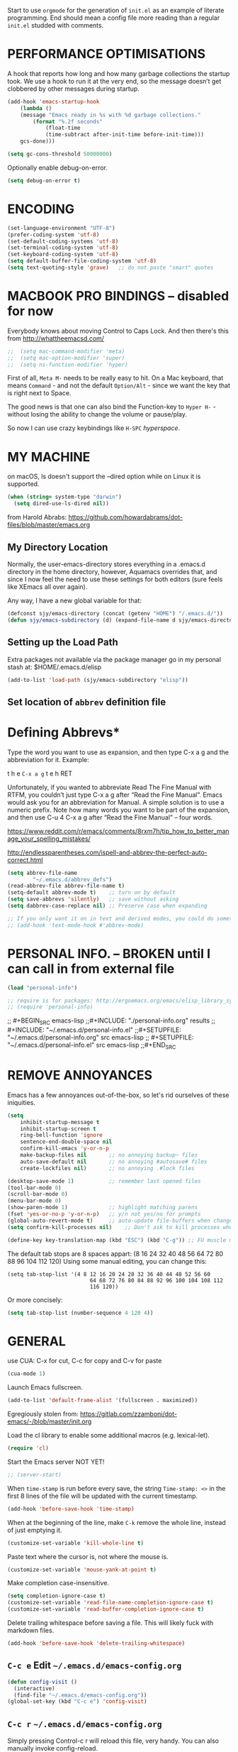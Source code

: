 # -*- mode: org; coding: utf-8 -*-
#+AUTHOR: yearluk
#+DATE: 2020-04-28
#+FILENAME: xolotl.maranlan:~/.emacs.d/emacs-config.org
#+TAGS: config dotfile emacs
#+STARTUP: overview
#+OPTIONS: toc:nil tangle:yes


Start to use =orgmode= for the generation of =init.el= as an example of literate programming. End should mean a config file more reading than a regular =init.el= studded with comments.

* PERFORMANCE OPTIMISATIONS
A hook that reports how long and how many garbage collections the startup took. We use a hook to run it at the very end, so the message doesn’t get clobbered by other messages during startup.
#+BEGIN_SRC emacs-lisp
    (add-hook 'emacs-startup-hook
        (lambda ()
        (message "Emacs ready in %s with %d garbage collections."
            (format "%.2f seconds"
                (float-time
                (time-subtract after-init-time before-init-time)))
        gcs-done)))

    (setq gc-cons-threshold 50000000)
#+END_SRC

Optionally enable debug-on-error.
#+BEGIN_SRC emacs-lisp
    (setq debug-on-error t)
#+END_SRC


* ENCODING
#+BEGIN_SRC emacs-lisp
    (set-language-environment "UTF-8")
    (prefer-coding-system 'utf-8)
    (set-default-coding-systems 'utf-8)
    (set-terminal-coding-system 'utf-8)
    (set-keyboard-coding-system 'utf-8)
    (setq default-buffer-file-coding-system 'utf-8)
    (setq text-quoting-style 'grave)   ;; do not paste "smart" quotes
#+END_SRC

* MACBOOK PRO BINDINGS -- disabled for now
Everybody knows about moving Control to Caps Lock. And then there's this from
http://whattheemacsd.com/

#+BEGIN_SRC emacs-lisp
;;  (setq mac-command-modifier 'meta)
;;  (setq mac-option-modifier 'super)
;;  (setq ns-function-modifier 'hyper)
#+END_SRC

First of all, =Meta M-= needs to be really easy to hit. On a Mac keyboard, that means =Command= - and not the default =Option/Alt= - since we want the key that is right next to Space.

The good news is that one can also bind the Function-key to =Hyper H-= - without losing the ability to change the volume or pause/play.

So now I can use crazy keybindings like =H-SPC= /hyperspace/.

* MY MACHINE

on macOS, ls doesn't support the --dired option while on Linux it is supported.
#+BEGIN_SRC emacs-lisp
  (when (string= system-type "darwin")
    (setq dired-use-ls-dired nil))
#+END_SRC


from Harold Abrabs: https://github.com/howardabrams/dot-files/blob/master/emacs.org

** My Directory Location

Normally, the user-emacs-directory stores everything in a .emacs.d directory in the home directory, however, Aquamacs overrides that, and since I now feel the need to use these settings for both editors (sure feels like XEmacs all over again).

Any way, I have a new global variable for that:

#+BEGIN_SRC emacs-lisp
(defconst sjy/emacs-directory (concat (getenv "HOME") "/.emacs.d/"))
(defun sjy/emacs-subdirectory (d) (expand-file-name d sjy/emacs-directory))
#+END_SRC

** Setting up the Load Path

Extra packages not available via the package manager go in my personal stash at: $HOME/.emacs.d/elisp

#+BEGIN_SRC emacs-lisp
(add-to-list 'load-path (sjy/emacs-subdirectory "elisp"))
#+END_SRC

** Set location of =abbrev= definition file

* Defining Abbrevs*
Type the word you want to use as expansion, and then type C-x a g and the abbreviation for it. Example:

    t h e =C-x a g= t e h RET

Unfortunately, if you wanted to abbreviate Read The Fine Manual with RTFM, you couldn’t just type C-x a g after “Read the Fine Manual”. Emacs would ask you for an abbreviation for Manual. A simple solution is to use a numeric prefix. Note how many words you want to be part of the expansion, and then use C-u 4 C-x a g after “Read the Fine Manual” – four words.

https://www.reddit.com/r/emacs/comments/8rxm7h/tip_how_to_better_manage_your_spelling_mistakes/

http://endlessparentheses.com/ispell-and-abbrev-the-perfect-auto-correct.html

#+BEGIN_SRC emacs-lisp
(setq abbrev-file-name
        "~/.emacs.d/abbrev_defs")
(read-abbrev-file abbrev-file-name t)
(setq-default abbrev-mode t)    ;; turn on by default
(setq save-abbrevs 'silently)   ;; save without asking
(setq dabbrev-case-replace nil) ;; Preserve case when expanding

;; If you only want it on in text and derived modes, you could do something like this:
;; (add-hook 'text-mode-hook #'abbrev-mode)
#+END_SRC
* PERSONAL INFO. -- BROKEN until I can call in from external file
#+BEGIN_SRC emacs-lisp
(load "personal-info")

;; require is for packages: http://ergoemacs.org/emacs/elisp_library_system.html
;; (require 'personal-info)
#+END_SRC


;; #+BEGIN_SRC emacs-lisp
;;#+INCLUDE: "./personal-info.org" results
;; #+INCLUDE: "~/.emacs.d/personal-info.el"
;;#+SETUPFILE: "~/.emacs.d/personal-info.org"  src emacs-lisp
;; #+SETUPFILE: "~/.emacs.d/personal-info.el"  src emacs-lisp
;;#+END_SRC

* REMOVE ANNOYANCES
Emacs has a few annoyances out-of-the-box, so let's rid ourselves of these iniquities.
#+BEGIN_SRC emacs-lisp
(setq
    inhibit-startup-message t
    inhibit-startup-screen t
    ring-bell-function 'ignore
    sentence-end-double-space nil
    confirm-kill-emacs 'y-or-n-p
    make-backup-files nil       ;; no annoying backup~ files
    auto-save-default nil       ;; no annoying #autosave# files
    create-lockfiles nil)       ;; no annoying .#lock files

(desktop-save-mode 1)           ;; remember last opened files
(tool-bar-mode 0)
(scroll-bar-mode 0)
(menu-bar-mode 0)
(show-paren-mode 1)             ;; highlight matching parens
(fset 'yes-or-no-p 'y-or-n-p)   ;; y/n not yes/no for prompts
(global-auto-revert-mode t)     ;; auto-update file-buffers when changed externally
(setq confirm-kill-processes nil)    ;; Don't ask to kill processes when exiting.

(define-key key-translation-map (kbd "ESC") (kbd "C-g")) ;; FU muscle memory
#+END_SRC

The default tab stops are 8 spaces appart:
    (8 16 24 32 40 48 56 64 72 80 88 96 104 112 120)
Using some manual editing, you can change this:
#+BEGIN_SRC Example
(setq tab-stop-list '(4 8 12 16 20 24 28 32 36 40 44 48 52 56 60
                          64 68 72 76 80 84 88 92 96 100 104 108 112
                          116 120))
#+END_SRC
Or more concisely:
#+BEGIN_SRC emacs-lisp
  (setq tab-stop-list (number-sequence 4 120 4))
#+END_SRC

* GENERAL
use CUA: C-x for cut, C-c for copy and  C-v for paste
#+BEGIN_SRC emacs-lisp
(cua-mode 1)
#+END_SRC

Launch Emacs fullscreen.
#+BEGIN_SRC emacs-lisp
    (add-to-list 'default-frame-alist '(fullscreen . maximized))
#+END_SRC

Egregiously stolen from: https://gitlab.com/zzamboni/dot-emacs/-/blob/master/init.org

Load the cl library to enable some additional macros (e.g. lexical-let).
#+BEGIN_SRC emacs-lisp
    (require 'cl)
#+END_SRC

Start the Emacs server NOT YET!
#+BEGIN_SRC emacs-lisp
  ;; (server-start)
#+END_SRC

When =time-stamp= is run before every save, the string =Time-stamp: <>= in the first 8 lines of the file will be updated with the current timestamp.
#+BEGIN_SRC emacs-lisp
  (add-hook 'before-save-hook 'time-stamp)
#+END_SRC

When at the beginning of the line, make =C-k= remove the whole line, instead of just emptying it.
#+BEGIN_SRC emacs-lisp
  (customize-set-variable 'kill-whole-line t)
#+END_SRC

Paste text where the cursor is, not where the mouse is.
#+BEGIN_SRC emacs-lisp
  (customize-set-variable 'mouse-yank-at-point t)
#+END_SRC

Make completion case-insensitive.
#+BEGIN_SRC emacs-lisp
  (setq completion-ignore-case t)
  (customize-set-variable 'read-file-name-completion-ignore-case t)
  (customize-set-variable 'read-buffer-completion-ignore-case t)
#+END_SRC

Delete trailing whitespace before saving a file. This will likely fuck with markdown files.
#+BEGIN_SRC emacs-lisp
  (add-hook 'before-save-hook 'delete-trailing-whitespace)
#+END_SRC

** =C-c e= Edit =~/.emacs.d/emacs-config.org=
#+BEGIN_SRC emacs-lisp
(defun config-visit ()
  (interactive)
  (find-file "~/.emacs.d/emacs-config.org"))
(global-set-key (kbd "C-c e") 'config-visit)
#+END_SRC

** =C-c r= =~/.emacs.d/emacs-config.org=
Simply pressing Control-c r will reload this file, very handy. You can also manually invoke config-reload.
#+BEGIN_SRC emacs-lisp
(defun config-reload ()
  "Reloads ~/.emacs.d/emacs-config.org at runtime"
  (interactive)
  (org-babel-load-file (expand-file-name "~/.emacs.d/emacs-config.org")))
(global-set-key (kbd "C-c r") 'config-reload)
#+END_SRC

* WITTY SCRATCH MESSAGE
Because I am so damned funny.
#+BEGIN_SRC emacs-lisp
(setq initial-scratch-message ";;  SCRATCH! Ah-ha!\n;;  Buffer of the Universe\n\n\n")
#+END_SRC

* APPEARANCE
Because we all want to look purty.
#+BEGIN_SRC emacs-lisp
(setq column-number-mode t) ;; columns and rows in mode line
(setq-default cursor-type 'bar)
(setq-default line-spacing 0)
(setq-default frame-title-format "%b (%f)") ;; full path in the title bar.
(setq-default global-display-line-numbers-mode t)
(when window-system (global-hl-line-mode t)) ;; hilite line only in GUI

(setq initial-frame-alist '((width . 135) (height . 165)))
(add-to-list 'default-frame-alist '(ns-transparent-titlebar . t))
(add-to-list 'default-frame-alist '(ns-appearance . light))

(global-visual-line-mode t) ;; ?

;; themes
(load-theme 'tsdh-light)
;; (load-theme 'tsdh-dark)
;; (load-theme 'nord)
;; also cool... kaolin, gruvbox, spacemacs


;; icons
;;(use-package all-the-icons
;;  :ensure t)

;; fonts
;;(set-face-attribute 'default nil :font "Inconsolata")
;;(set-face-attribute 'default nil :font "Cousine")
;;(set-face-attribute 'default nil :font "SF Pro Display")
;;(set-face-attribute 'default nil :font "Menlo")
;;(set-face-attribute 'default nil :font "Hack")
(set-face-attribute 'default nil :font "Iosevka-17")
;; frame size...
(setq initial-frame-alist '((width . 140) (height . 440)))

(custom-set-faces
 ;; custom-set-faces was added by Custom.
 ;; If you edit it by hand, you could mess it up, so be careful.
 '(Info-quoted ((t (:foreground "red" :family "Hack"))))
 '(minibuffer-prompt ((t (:foreground "#6BA9DC" :family "Menlo-16")))))
#+END_SRC

* WINDOW MANAGEMENT
"undo” and “redo”, =C-c left= and =C-c right=, like navigating bacwards and forwards through content in windows that have changed content. It can also be activated with Activate it with =M-x winner-mode RET=.
#+BEGIN_SRC emacs-lisp
(when (fboundp 'winner-mode)
      (winner-mode 1))
#+END_SRC

Split vertically by default ... eg when opening two files from cmd line
#+BEGIN_SRC emacs-lisp
(split-window-right)
#+END_SRC

* PACKAGE MANAGEMENT
in init.el

* INSTALLED / GENERAL PACKAGES
- M-x package-list-packages
- M-x package-refresh-contents

** exec-path-from-shell
A GNU Emacs library to ensure environment variables inside Emacs look the same as in the user's shell.

Motivation
Ever find that a command works in your shell, but not in Emacs?

This happens a lot on OS X, where an Emacs instance started from the GUI inherits a default set of environment variables.

This library solves this problem by copying important environment variables from the user's shell: it works by asking your shell to print out the variables of interest, then copying them into the Emacs environment.
#+BEGIN_SRC emacs-lisp
(when (memq window-system '(mac ns x))
  (exec-path-from-shell-initialize))
#+END_SRC

** try
Try out a package before installing it.
#+BEGIN_SRC emacs-lisp
(use-package try
  :ensure t)
#+END_SRC

** saveplace
Save the place of the cursor in each file, and restore it upon re-opening.
#+BEGIN_SRC emacs-lisp
(use-package saveplace
  :defer nil
  :config
  (save-place-mode))
#+END_SRC

** which-key
which-key provides the minor mode which-key-mode for Emacs. The mode displays
the key bindings following your currently entered incomplete command (a
prefix) in a popup. For example, after enabling the minor mode if you enter
=C-x= and wait for the default of 1 second the minibuffer will expand with all
of the available key bindings that follow =C-x=.
#+BEGIN_SRC emacs-lisp
(use-package which-key
  :ensure t
  :config
  (which-key-mode))
#+END_SRC

** CRUX
A Collection of Ridiculously Useful eXtensions for Emacs. crux bundles a few useful interactive commands to enhance your overall Emacs experience.

[[https://github.com/bbatsov/crux][A Collection of Ridiculously Useful eXtensions]]

Here's how you'd bind some of the commands to keycombos:

(global-set-key [remap move-beginning-of-line] #'crux-move-beginning-of-line)
(global-set-key (kbd "C-c o") #'crux-open-with)
(global-set-key [(shift return)] #'crux-smart-open-line)
(global-set-key (kbd "s-r") #'crux-recentf-find-file)
(global-set-key (kbd "C-<backspace>") #'crux-kill-line-backwards)
(global-set-key [remap kill-whole-line] #'crux-kill-whole-line)
For crux-ispell-word-then-abbrev to be most effective you'll also need to add this to your config:

(setq save-abbrevs 'silently)
(setq-default abbrev-mode t)

#+BEGIN_SRC emacs-lisp
(unless (package-installed-p 'crux)
  (package-refresh-contents)
  (package-install 'crux))
#+END_SRC

** smex
Smex is a M-x enhancement for Emacs. Built on top of IDO, it provides a convenient interface to your recently and most frequently used commands. And to all the other commands, too.

Extras: Limit commands to those relevant to the active major mode. Show frequently used commands that have no key bindings.

[https://www.emacswiki.org/emacs/Smex[https://www.emacswiki.org/emacs/Smex]]

#+BEGIN_SRC emacs-lisp
(use-package smex
  :ensure t
  :init (smex-initialize))

;; Modify smex so that typing a space will insert a hyphen ‘-’ like in normal M-x?

      (defadvice smex (around space-inserts-hyphen activate compile)
        (let ((ido-cannot-complete-command
               `(lambda ()
                  (interactive)
                  (if (string= " " (this-command-keys))
                      (insert ?-)
                    (funcall ,ido-cannot-complete-command)))))
          ad-do-it))
#+END_SRC


** beacon
Whenever the window scrolls a light will shine on top of your cursor so
you know where it is.

https://github.com/Malabarba/beacon/tree/bde78180c678b233c94321394f46a81dc6dce1da

#+BEGIN_SRC emacs-lisp
(use-package beacon
  :ensure t
  :init
  (setq beacon-color "#6BA9DC") ;; blue-ish
  (beacon-mode 1))
#+END_SRC

** ace-window
  Ace-window-- displays window number, access with that number
  =C-x o= <window number>

#+BEGIN_SRC emacs-lisp
(use-package ace-window
  :ensure t
  :init
  (progn
      (global-set-key [remap other-window] 'ace-window)))
#+END_SRC

** swiper/ ivy and counsel

*** counsel -- CONFLICTS WITH ORG-DRILL?

=:results silent= in header means no output??
=:eval no= in header means do not evaluate

#+BEGIN_SRC emacs-lisp :eval no
   (use-package counsel
:ensure t
  :bind
  (("M-y" . counsel-yank-pop)
   :map ivy-minibuffer-map
   ("M-y" . ivy-next-line)))
#+END_SRC


*** swiper

#+BEGIN_SRC emacs-lisp
(use-package swiper
  :ensure t
  :bind (("C-s" . swiper-isearch)
	 ("C-r" . swiper-isearch)
	 ("C-c C-r" . ivy-resume)
	 ("M-x" . counsel-M-x)
	 ("C-x C-f" . counsel-find-file)))
#+END_SRC

*** ivy

#+BEGIN_SRC emacs-lisp
(use-package ivy
  :ensure t
  :diminish (ivy-mode)
  :bind (("C-x b" . ivy-switch-buffer))
  :config
  (ivy-mode 1)
  (setq ivy-use-virtual-buffers t)
  (setq ivy-count-format "%d/%d ")
  (setq ivy-display-style 'fancy))

  (setq ivy-use-virtual-buffers t)
  (setq enable-recursive-minibuffers t)
  (global-set-key (kbd "C-c C-r") 'ivy-resume)
#+END_SRC


** dired+ -- BROKEN??
A slightly more advanced version of =dired= which extends functionalities provided by standard GNU Emacs libraries dired.el, dired-aux.el, and dired-x.el. The standard functions are all available, plus many more.
https://www.emacswiki.org/emacs/DiredPlus
https://www.gnu.org/software/emacs/refcards/pdf/dired-ref.pdf

;;#+BEGIN_SRC emacs-lisp :eval no :results silent :exports none
  (use-package dired+
    :ensure t
    :config (require 'dired+)
  )
;;#+END_SRC

** pcre2el

Use Perl compatible regexps everywhere in preference to elisp's weirdness.
https://github.com/joddie/pcre2el

#+BEGIN_SRC emacs-lisp
(use-package pcre2el
:ensure t
:config
(pcre-mode)
)
#+END_SRC

** yasnippet
The [https://github.com/joaotavora/yasnippet[yasnippet project]] lets you insert snippets of code. A snippet is a template that can have substitutions replaced either manually or programmatically. The choice of which template to choose and expand is based on the buffer’s mode.
=M-x yas-new-snippet=

See http://www.howardism.org/Technical/Emacs/templates-tutorial.html  for a decent tutorial

#+BEGIN_SRC emacs-lisp
(use-package yasnippet
  :ensure t
  :init
  (yas-global-mode 1)
  :config
  (add-to-list 'yas-snippet-dirs (locate-user-emacs-file "snippets")))
#+END_SRC



** IDO
This is a sort of autocomplete... Ivy or Helm may be more powerful alternatives.
#+BEGIN_SRC emacs-lisp
(use-package ido
  :disabled
  :config
  (ido-mode 1))
(setq ido-enable-flex-matching t)
(setq ido-create-new-buffer 'always)
(setq ido-everywhere t)
(setq org-completion-use-ido t)
;; next 3 lines new additions
(setq ido-use-virtual-buffers t)
(setq ido-use-filename-at-point nil)
(setq ido-auto-merge-work-directories-length -1)
(defalias 'list-buffers 'ibuffer)
#+END_SRC

*** ido-completing-read+
#+BEGIN_SRC emacs-lisp
(use-package ido-completing-read+
  :disabled
  :config
  (ido-ubiquitous-mode 1))
#+END_SRC

*** ido-vertical-mode
#+BEGIN_SRC emacs-lisp
(use-package ido-vertical-mode
    :ensure t
    :init
    (ido-vertical-mode 1))
(setq ido-vertical-define-keys 'C-n-and-C-p-only)
#+END_SRC


** dashboard -- nice looking put perhaps a little irritating
https://github.com/emacs-dashboard/emacs-dashboard

#+BEGIN_SRC emacs-lisp
(use-package dashboard
  :ensure t
  :config
  (dashboard-setup-startup-hook))

;; Set the title
(setq dashboard-banner-logo-title "Stallman nobis haec otia fecit.")

;; Set the banner
(setq dashboard-startup-banner 'logo)
;; Value can be
;; 'official which displays the official emacs logo
;; 'logo which displays an alternative emacs logo
;; 1, 2 or 3 which displays one of the text banners

"images/The_GNU_logo.png" ;; which displays whatever image you would prefer

;; Content is not centered by default. To center, set
(setq dashboard-center-content t)

;; To disable shortcut "jump" indicators for each section, set
(setq dashboard-show-shortcuts t) ;; disable later

;; To customize which widgets are displayed, you can use the following snippet

(setq dashboard-items '((recents  . 5)
                        (bookmarks . 5)
                        (projects . 2) ;; not really using this yet
                        (agenda . 5) ;; not really using this yet
                        ;;(registers . 5) ;; not really using this yet
                        ))

;; To add icons to the widget headings and their items:

(setq dashboard-set-heading-icons t)
(setq dashboard-set-file-icons t)

#+END_SRC

** doom modeline
#+BEGIN_SRC emacs-lisp :eval no
(use-package doom-modeline
  :ensure t
  :init (doom-modeline-mode 1))
#+END_SRC

** spaceline
#+BEGIN_SRC emacs-lisp
(use-package spaceline
  :config
  (require 'spaceline-config)
  (setq spaceline-buffer-encoding-abbrev-p nil)
  (setq spaceline-line-column-p nil)
  (setq spaceline-line-p nil)
  (setq powerline-default-separator 'arrow)
  :init
 ;;(spaceline-helm-mode) ;; When using helm, mode line looks prettier.
 (spaceline-spacemacs-theme)
)
(use-package spaceline-all-the-icons
  :after spaceline
  :config (spaceline-all-the-icons-theme))

#+END_SRC

** Music - lastfm and vuiet

https://github.com/mihaiolteanu/lastfm.el

https://www.last.fm/api/account/create
Application name: vuiet
API key:  	      64c0bb983b69bfe9fa4caa2193aa440f
Shared secret:  	572bf2ca23e17bb53426d20abdbcfc7d
Registered to:    yearluk

https://github.com/mihaiolteanu/vuiet

*** lastfm
#+BEGIN_SRC emacs-lisp
(use-package lastfm
  :ensure t
  :config)
#+END_SRC

*** vuiet
#+BEGIN_SRC emacs-lisp
(use-package vuiet
  :ensure t
  :config
  :after lastfm)
#+END_SRC
* Code editing
Flycheck is a modern on-the-fly syntax checking extension for GNU Emacs
#+begin_src emacs-lisp
(use-package flycheck
  :ensure t
  :init (global-flycheck-mode))
#+end_src
* Blogging
M-x package-refresh-contents
M-x package-install <ret> ox-hugo

#+begin_src emacs-lisp
(use-package ox-hugo
  :ensure t
  :after ox)

#+end_src
* LISP EDITING
Gratuitoussly stolen from: https://gitlab.com/buildfunthings/emacs-config/-/blob/master/loader.org
#+BEGIN_SRC emacs-lisp
(use-package paredit
  :diminish paredit-mode
  :config
  (add-hook 'emacs-lisp-mode-hook       #'enable-paredit-mode)
  (add-hook 'eval-expression-minibuffer-setup-hook #'enable-paredit-mode)
  (add-hook 'ielm-mode-hook             #'enable-paredit-mode)
  (add-hook 'lisp-mode-hook             #'enable-paredit-mode)
  (add-hook 'lisp-interaction-mode-hook #'enable-paredit-mode)
  (add-hook 'scheme-mode-hook           #'enable-paredit-mode)
  :bind (("C-c d" . paredit-forward-down))
  )

;; Ensure paredit is used EVERYWHERE!
(use-package paredit-everywhere
  :diminish paredit-everywhere-mode
  :config
  (add-hook 'list-mode-hook #'paredit-everywhere-mode))

(use-package highlight-parentheses
  :diminish highlight-parentheses-mode
  :config
  (add-hook 'emacs-lisp-mode-hook
            (lambda()
              (highlight-parentheses-mode)
              )))

(use-package rainbow-delimiters
  :config
  (add-hook 'lisp-mode-hook
            (lambda()
              (rainbow-delimiters-mode)
              )))

(global-highlight-parentheses-mode)
#+END_SRC

* ORG-MODE
Well, here goes...

- [https://orgmode.org/manual/Using-Header-Arguments.html#Using-Header-Arguments[] source block header arguments]

** org-mode keybindings
The Org Mode manual recommends giving org-capture a global keyboard shortcut such as C-c c. Also here are other recommended chords for links and agenda items. From [[https://orgmode.org/manual/Activation.html#Activation][Org-mode Manual 1.3 Activation]]
#+BEGIN_SRC emacs-lisp
  (global-set-key (kbd "C-c a") 'org-agenda)
  (global-set-key (kbd "C-c c") 'org-capture)
  (global-set-key (kbd "C-c l") 'org-store-link)
#+END_SRC

** org-mode general
*** custom source code blocks
=<s TAB= would not work... there are some changes with orgmode 9.2, where =org-insert-structure-template=¸ bound to =C-c C-= which opens a dialog box. This is inconvenient. Thhis code should restore previouss tab completion.
#+BEGIN_SRC emacs-lisp
(add-to-list 'org-structure-template-alist '("el" . "src emacs-lisp"))
(add-to-list 'org-structure-template-alist '("pl" . "src perl"))
(add-to-list 'org-structure-template-alist '("py" . "src python"))
(add-to-list 'org-structure-template-alist '("rb" . "src ruby"))
(add-to-list 'org-structure-template-alist '("sh" . "src sh"))
(require 'org-tempo)
#+END_SRC

*** Default startups, directory for org files, and principal org file
#+BEGIN_SRC emacs-lisp
  (setq org-directory (expand-file-name "~/org"))
  (setq org-default-notes-file (concat org-directory "/scratch.org"))
;;  (setq org-startup-indented t)
;;  (setq org-startup-folded (quote overview))
#+END_SRC

*** Protect subtree from accidental deletion
Should also look into using =org-tree-to-indirect-buffer= as much as possible.
See
- https://www.reddit.com/r/orgmode/comments/fuvdqv/org_notetaking_workflow_with_orgroam/fmhl3ml/
- https://karl-voit.at/2014/08/20/org-losses-determining-post-commit/
#+BEGIN_SRC emacs-lisp
  (setq org-ctrl-k-protect-subtree t)
#+END_SRC

*** Hide the markers that indicate /italic/ *bold* and so on. Should probably rewrite as a toggle function.
#+BEGIN_SRC emacs-lisp
    (setq org-hide-emphasis-markers t)
#+END_SRC

*** Export with smart quotes
#+BEGIN_SRC emacs-lisp
    (setq org-export-with-smart-quotes t)
#+END_SRC

*** Automatically log done items in todo items.
#+BEGIN_SRC emacs-lisp
    (setq org-log-done t)
#+END_SRC

** org-ac (autocomplete) -- not sure if I like this
#+BEGIN_SRC
  (use-package org-ac
    :ensure t
    :init (progn
      (require 'org-ac)
      (org-ac/config-default)))
#+END_SRC


** org-drill
Org-Drill is an extension for Org mode. Org-Drill uses a spaced repetition algorithm to conduct interactive "drill sessions", using org files as sources of facts to be memorised. Each topic is treated as a "flash card". The material to be remembered is presented to the student in random order. The student rates his or her recall of each item, and this information is used to schedule the item for later revision.

[[https://orgmode.org/worg/org-contrib/org-drill.html
]]
#+BEGIN_SRC emacs-lisp
(use-package org-drill
  :ensure t)
(setq org-drill-maximum-items-per-session 40) ;; default is 30 cards
(setq org-drill-maximum-duration 30)          ;; default is 20 mins
(setq org-drill-learn-fraction 0.40)          ;; default is .50 lower = review interval grows less quickly
#+END_SRC

There's no doubt that Anki is better for learning on the go, but entering information into it is a pain.
[https://github.com/c-okelly/org_to_anki][Python3 module to convert Txt, Org, Word or LibreOffice files into Anki decks] might be something to look into.

** org-bullets
Make bullets purdy.
#+BEGIN_SRC emacs-lisp
(use-package org-bullets
  :ensure t
  :config
  (add-hook 'org-mode-hook (lambda () (org-bullets-mode 1))))
#+END_SRC

** org-capture templates
#+begin_src emacs-lisp
  (setq org-capture-templates
      '(
          ("t" "Todo" entry (file+headline "~/org/todo.org" "Tasks")
              "* TODO %i%?\n  Added: %U")
          ("r" "Refile" entry (file+headline "~/org/scratch.org" "REFILE")
              "* %i%?\n  Added: %U")
          ("a" "Today" entry (file+headline "~/org/todo.org" "Tasks")
              "* TODO %?\n  SCHEDULED: <%<%Y-%m-%d %a>>\n  Added: %U")
          ("d" "Date" entry (file+datetree+prompt "~/org/journal.org")
              "* %?\n%t\n")
	      ("w" "Calendar" entry (file+headline "gtd-test.org" "Calendar")
              "* %?\n%^t\n")
          ("j" "Jokes" entry (file "~/org/jokes.org")
              "\n\n%?\n%U\n" :empty-lines 2)

          ("q" "Quotation" entry (file "~/org/quotes.org")
              "* %^{Quote}\n\    \~\~ %^{Source}\n" :empty-lines 2)

          ("v" "Vocabulary")
          ("vd" "German Vocabulary" entry (file+headline "~/org/vocab.org" "DE")
           "* %^{The word} :drill:\n Added: %U\n %^{Extended word (may be empty)|%\\1}\n** Translation \n%^{The definition}")

          ("Vd" "Two-sided Vocabulary" entry (file+headline "~/org/vocab.org" "DE")
           "* <[%^{The word}]> :drill:\n Added: %U\n    :PROPERTIES:\n    :DRILL_CARD_TYPE: twosided\n    :END:\n** Word\n%^{Extended word (may be empty)|%\\1}\n** Definition\n%^{Definition}\n** Examples\n%^{Examples}\n")

      )
  )
#+end_src



* EMAIL

There's a metric shit-tonne of options here, and I am sure I will mess something up.

email templates with yasnippet:
http://pragmaticemacs.com/emacs/email-templates-in-mu4e-with-yasnippet/


** mu/mu4e

Install =mu= on a Mac, create an index over ~/Maildir, and test:
#+BEGIN_SRC sh
brew install mu
mu index --maildir=~/Maildir
mu find proton
#+END_SRC

mu comes with mu4e by default. To verify, check for presence of the relevant elisp files:
#+BEGIN_SRC sh
ls /usr/local/share/emacs/site-lisp/mu/mu4e
#+END_SRC

Now load these files in Emacs and enable mu4e.
#+BEGIN_SRC emacs-lisp
(add-to-list 'load-path "/usr/local/share/emacs/site-lisp/mu/mu4e")
(require 'mu4e)
#+END_SRC

And then configure =mu4e=, located at  `which mu` == /usr/local/bin/mu

#+BEGIN_SRC emacs-lisp
(setq
 mu4e-mu-binary "/usr/local/bin/mu"
 mue4e-headers-skip-duplicates  t
 mu4e-view-show-images t
 mu4e-view-show-addresses t
 mu4e-compose-format-flowed nil
 mu4e-date-format "%y/%m/%d"
 mu4e-headers-date-format "%Y/%m/%d"
 mu4e-change-filenames-when-moving t
 mu4e-attachments-dir "~/Downloads"   ;; use the system downloads folder... may want to revisit this.

 mu4e-maildir       "~/Maildir"
 ;; note that these folders below must start with /
 ;; the paths are relative to maildir root
 mu4e-refile-folder "/Archive"
 mu4e-sent-folder   "/Sent"
 mu4e-drafts-folder "/Drafts"
 mu4e-trash-folder  "/Trash")

;; this setting allows to re-sync and re-index mail
;; by pressing U
(setq mu4e-get-mail-command  "mbsync -a")

;; Account information
(setq user-mail-address "stephen@yearl.uk"
    user-full-name  "Stephen Yearl (yearluk)")
#+END_SRC

Run with =M-x mu4e=, unless we set keybindings

*** integration with =org-mode=
Apart from searching, =mu4e= integrates very well with =org-mode= to make it seamless to generate todo items from emails.

#+BEGIN_SRC emacs-lisp
;;store org-mode links to messages
(require 'org-mu4e)
;;store link to message if in header view, not to header query
(setq org-mu4e-link-query-in-headers-mode nil)
#+END_SRC

There is also a capture template, above.


* CUSTOM FUNCTIONS
** Corrects double capitals
Problem found at with answer from https://emacs.stackexchange.com/questions/13970/fixing-double-capitals-as-i-type
 Added =se/= to name space it. se == stackexchange
 Might want a different keybinding, though.

#+BEGIN_SRC emacs-lisp
(defun se/space-plus-more ()
  (interactive)
  (save-excursion
    (backward-word 1)
    (let ((case-fold-search))
      (when (looking-at-p "[A-Z]\\{2\\}.*?[a-z]+.*?\\b")
        (capitalize-word 1))))
  (self-insert-command 1))

(define-key org-mode-map (kbd "<SPC>") #'se/space-plus-more)

#+END_SRC
** Toggles for line numbers and whitespace indicators

Shamelessly stolen from: https://protesilaos.com/dotemacs/#h:9ff13b78-42b8-49fe-9e23-0307c780de93

*** Toggle invisible characters (whitespace)
Viewing invisible characters (whitespace) can be very helpful under certain circumstances. Generally though, I do not keep it active.

#+BEGIN_SRC emacs-lisp
    (use-package emacs
        :config
        (defun prot/toggle-invisibles ()
        "Toggles the display of indentation and space characters."
        (interactive)
        (if (bound-and-true-p whitespace-mode)
            (whitespace-mode -1)
            (whitespace-mode)))
        :bind (("<f6>" . prot/toggle-invisibles)))
#+END_SRC

*** Display line numbers (buffer-local)
This toggles the setting for the local buffer. A global option is also available, but I prefer the buffer-specific variant because there are contexts where global display is not useful.

#+BEGIN_SRC emacs-lisp
(use-package emacs
  :config
  (defun prot/toggle-line-numbers ()
    "Toggles the display of line numbers.  Applies to all buffers."
    (interactive)
    (if (bound-and-true-p display-line-numbers-mode)
        (display-line-numbers-mode -1)
      (display-line-numbers-mode)))
  :bind (("<f7>" . prot/toggle-line-numbers)))
#+END_SRC

** insert-image-org-link
#+BEGIN_SRC emacs-lisp
(defun insert-image-org-link (img)
  "Insert an org image link, choosing the file with completion
and starting from `my-default-image-directory'."
  (interactive
   (list (read-file-name "Image: " "./images/" nil t)))
  (insert (format "[[%s]]" img)))
#+END_SRC

** lookup-wiktionary
wicktionary lookup of word under cursor
https://elrod.me/posts/2016-11-04-the-ultimate-emacs-based-vocabulary-learning-env.html
=M-x looku TAB RET=
use winnermode's =C-c left to get back to buffer
#+BEGIN_SRC emacs-lisp
(defun lookup-wiktionary ()
  (interactive)
  (let (word)
    (setq word
          (if (use-region-p)
              (buffer-substring-no-properties (region-beginning) (region-end))
            (current-word)))
    (setq word (de-latinize (replace-regexp-in-string " " "_" word)))
    (eww (concat "https://en.wiktionary.org/wiki/" word))))

(defun de-latinize (str)
  (let ((mapping '((?ū . ?u)
                   (?ā . ?a)
                   (?ē . ?e)
                   (?ī . ?i)
                   (?ō . ?o))))
    (mapcar (function (lambda (x)
                        (alist-get x mapping x 0)))
            str)))


#+END_SRC


* Some packages to evaluate
- M-x package-list-packages
- M-x package-refresh-contents

- linum
- vterm -- a better eshell?
- flycheck
- ox-latex
- ox-hugo
- eshell
- magit
- projectile
- counsel /ivy / swiper
- company
- helm
- linenum-relative
- smex
- elfeed -- RSS /news reader ?


* some themes to look into
see also the APPEARANCES section in this file for fonts and such
- https://github.com/nashamri/spacemacs-theme
- https://github.com/NicolasPetton/zerodark-theme
- https://github.com/arcticicestudio/nord-emacs
- https://github.com/mswift42/warm-night-theme
- https://github.com/greduan/emacs-theme-gruvbox
- https://github.com/kunalb/poet prose oriented, quite nice
